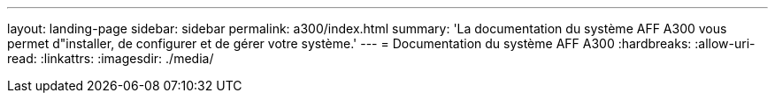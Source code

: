 ---
layout: landing-page 
sidebar: sidebar 
permalink: a300/index.html 
summary: 'La documentation du système AFF A300 vous permet d"installer, de configurer et de gérer votre système.' 
---
= Documentation du système AFF A300
:hardbreaks:
:allow-uri-read: 
:linkattrs: 
:imagesdir: ./media/


